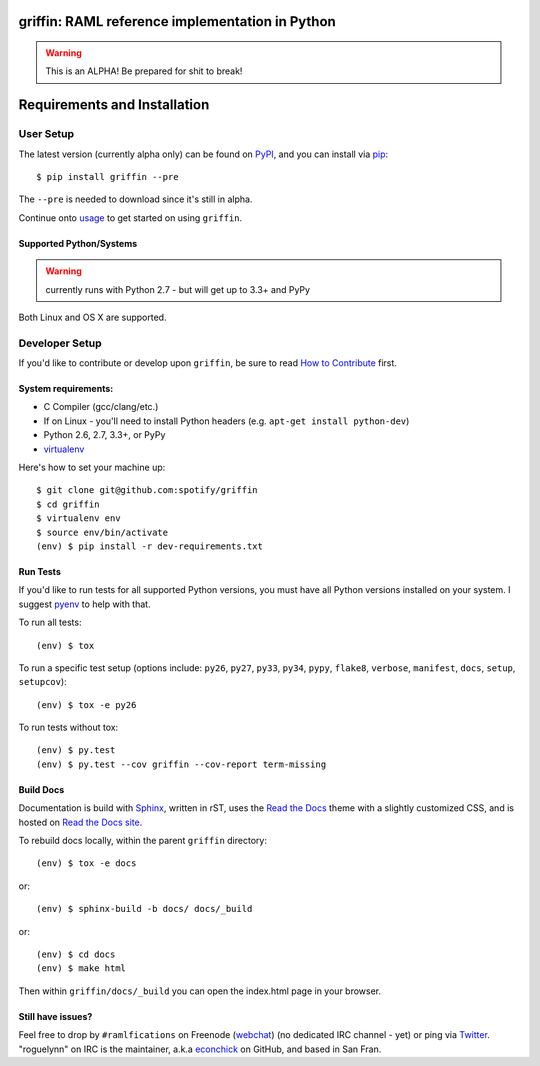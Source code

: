 griffin: RAML reference implementation in Python
======================================================

.. image:: https://img.shields.io/pypi/v/griffin.svg?style=flat-square
   :target: https://pypi.python.org/pypi/griffin/
   :alt: Latest Version

.. image:: https://img.shields.io/travis/spotify/griffin.svg?style=flat-square
   :target: https://travis-ci.org/spotify/griffin
   :alt: CI status

.. image:: https://img.shields.io/pypi/status/griffin.svg?style=flat-square
    :target: https://pypi.python.org/pypi/griffin/
    :alt: Development Status

.. image:: https://img.shields.io/pypi/l/griffin.svg?style=flat-square
   :target: https://github.com/spotify/griffin/blob/master/LICENSE
   :alt: License

.. image:: https://img.shields.io/coveralls/spotify/griffin/master.svg?style=flat-square
   :target: https://coveralls.io/r/spotify/griffin?branch=master
   :alt: Current coverage

.. image:: https://img.shields.io/pypi/pyversions/griffin.svg?style=flat-square
    :target: https://pypi.python.org/pypi/griffin/
    :alt: Supported Python versions

.. begin

.. warning::

    This is an ALPHA! Be prepared for shit to break!

Requirements and Installation
=============================

User Setup
----------

The latest version (currently alpha only) can be found on PyPI_, and you can install via pip_::

   $ pip install griffin --pre

The ``--pre`` is needed to download since it's still in alpha.

Continue onto `usage`_ to get started on using ``griffin``.

Supported Python/Systems
^^^^^^^^^^^^^^^^^^^^^^^^

.. warning::
  currently runs with Python 2.7 - but will get up to 3.3+ and PyPy

Both Linux and OS X are supported.



Developer Setup
---------------

If you'd like to contribute or develop upon ``griffin``, be sure to read `How to Contribute`_
first.

System requirements:
^^^^^^^^^^^^^^^^^^^^

- C Compiler (gcc/clang/etc.)
- If on Linux - you'll need to install Python headers (e.g. ``apt-get install python-dev``)
- Python 2.6, 2.7, 3.3+, or PyPy
- virtualenv_

Here's how to set your machine up::

    $ git clone git@github.com:spotify/griffin
    $ cd griffin
    $ virtualenv env
    $ source env/bin/activate
    (env) $ pip install -r dev-requirements.txt


Run Tests
^^^^^^^^^

If you'd like to run tests for all supported Python versions, you must have all Python versions
installed on your system.  I suggest pyenv_ to help with that.

To run all tests::

    (env) $ tox

To run a specific test setup (options include: ``py26``, ``py27``, ``py33``, ``py34``, ``pypy``,
``flake8``, ``verbose``, ``manifest``, ``docs``, ``setup``, ``setupcov``)::

    (env) $ tox -e py26

To run tests without tox::

    (env) $ py.test
    (env) $ py.test --cov griffin --cov-report term-missing


Build Docs
^^^^^^^^^^

Documentation is build with Sphinx_, written in rST, uses the `Read the Docs`_ theme with
a slightly customized CSS, and is hosted on `Read the Docs site`_.

To rebuild docs locally, within the parent ``griffin`` directory::

    (env) $ tox -e docs

or::

    (env) $ sphinx-build -b docs/ docs/_build


or::

    (env) $ cd docs
    (env) $ make html

Then within ``griffin/docs/_build`` you can open the index.html page in your browser.


Still have issues?
^^^^^^^^^^^^^^^^^^

Feel free to drop by ``#ramlfications`` on Freenode (`webchat`_) (no dedicated IRC channel - yet) \
or ping via `Twitter`_. "roguelynn" on IRC is the maintainer, a.k.a `econchick`_ on GitHub, \
and based in San Fran.


.. _pip: https://pip.pypa.io/en/latest/installing.html#install-pip
.. _PyPI: https://pypi.python.org/project/griffin/
.. _virtualenv: https://virtualenv.pypa.io/en/latest/
.. _pyenv: https://github.com/yyuu/pyenv
.. _Sphinx: http://sphinx-doc.org/
.. _`Read the Docs`: https://github.com/snide/sphinx_rtd_theme
.. _`Read the Docs site`: https://griffin.readthedocs.org
.. _`usage`: http://griffin.readthedocs.org/en/latest/usage.html
.. _`How to Contribute`: http://griffin.readthedocs.org/en/latest/contributing.html
.. _`webchat`: http://webchat.freenode.net?channels=%23ramlfications&uio=ND10cnVlJjk9dHJ1ZQb4
.. _`econchick`: https://github.com/econchick
.. _`Twitter`: https://twitter.com/roguelynn

